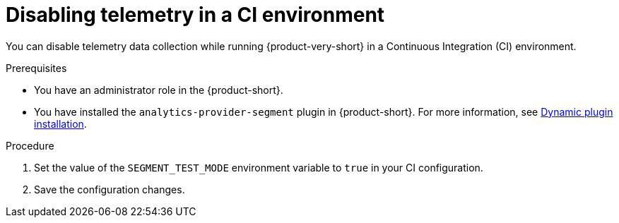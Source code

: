 [id='disabling-telemetry-in-CI-environment_{context}']
= Disabling telemetry in a CI environment

You can disable telemetry data collection while running {product-very-short} in a Continuous Integration (CI) environment.


.Prerequisites
* You have an administrator role in the {product-short}.
* You have installed the `analytics-provider-segment` plugin in {product-short}. For more information, see link:{LinkAdminGuide}#rhdh-installing-dynamic-plugins[Dynamic plugin installation].

.Procedure

. Set the value of the `SEGMENT_TEST_MODE` environment variable to `true` in your CI configuration. 
. Save the configuration changes.

